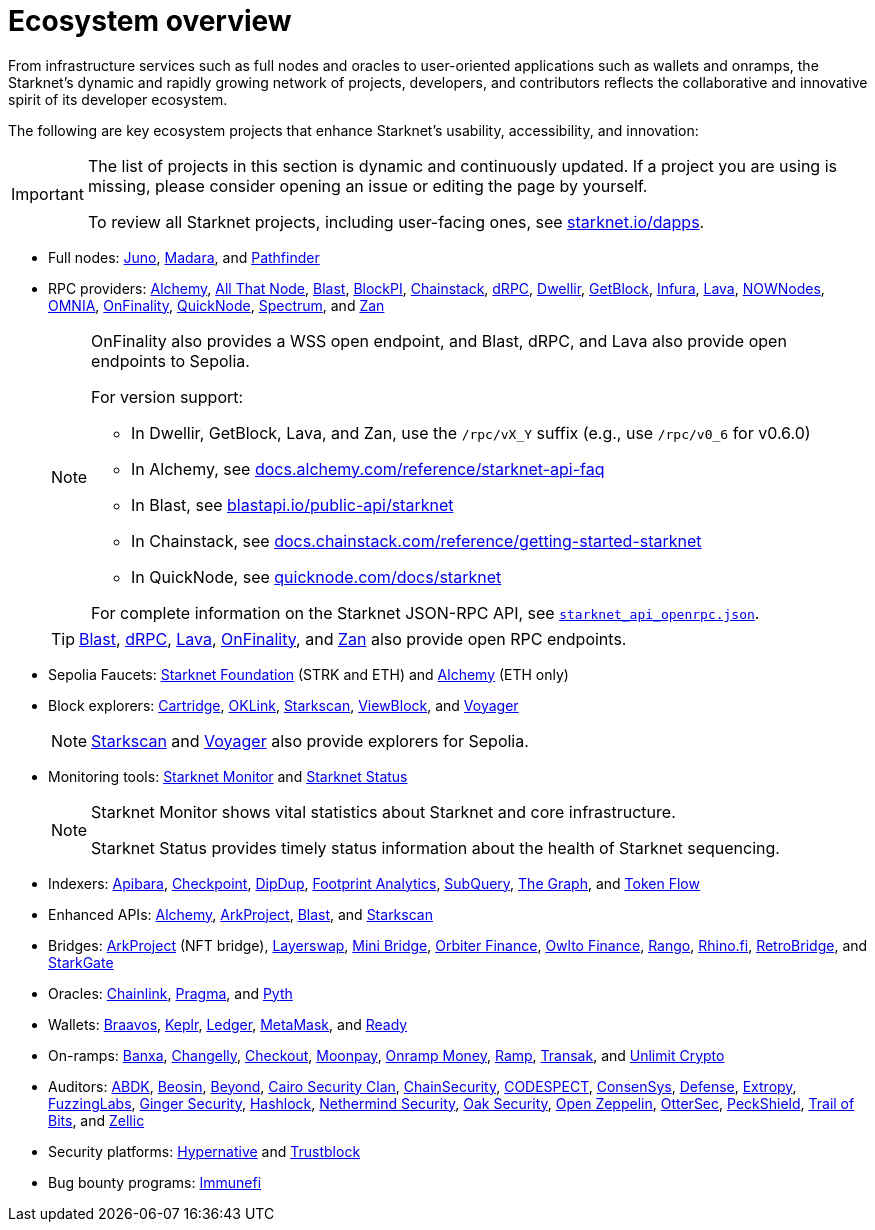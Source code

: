 = Ecosystem overview

From infrastructure services such as full nodes and oracles to user-oriented applications such as wallets and onramps, the Starknet's dynamic and rapidly growing network of projects, developers, and contributors reflects the collaborative and innovative spirit of its developer ecosystem.

The following are key ecosystem projects that enhance Starknet's usability, accessibility, and innovation:

[IMPORTANT]
====
The list of projects in this section is dynamic and continuously updated. If a project you are using is missing, please consider opening an issue or editing the page by yourself.

To review all Starknet projects, including user-facing ones, see https://www.starknet.io/dapps/[starknet.io/dapps^].
====

* Full nodes:
https://www.nethermind.io/juno[Juno^],
https://github.com/madara-alliance/madara[Madara^],
and https://equilibrium.co/projects/pathfinder[Pathfinder^]


* RPC providers:
http://www.alchemy.com/starknet[Alchemy],
https://www.allthatnode.com/starknet.dsrv[All That Node^],
http://blastapi.io/public-api/starknet[Blast^],
http://blockpi.io/starknet[BlockPI^],
https://chainstack.com/build-better-with-starknet/[Chainstack^],
https://drpc.org/chainlist/starknet[dRPC^],
https://www.dwellir.com/[Dwellir^],
https://getblock.io/nodes/strk/[GetBlock^],
https://www.infura.io/networks/ethereum/starknet[Infura^],
https://www.lavanet.xyz/[Lava^],
https://nownodes.io/starknet[NOWNodes^],
https://omniatech.io/[OMNIA^],
https://onfinality.io/networks/starknet[OnFinality^],
https://www.quicknode.com/chains/strk[QuickNode^],
https://spectrumnodes.com/[Spectrum^],
and https://zan.top/home/node-service[Zan^] 
+
[NOTE]
====
OnFinality also provides a WSS open endpoint, and Blast, dRPC, and Lava also provide open endpoints to Sepolia.

For version support:

* In Dwellir, GetBlock, Lava, and Zan, use the `/rpc/vX_Y` suffix (e.g., use `/rpc/v0_6` for v0.6.0)
* In Alchemy, see https://docs.alchemy.com/reference/starknet-api-faq#what-versions-of-starknet-api-are-supported[docs.alchemy.com/reference/starknet-api-faq^]
* In Blast, see https://blastapi.io/public-api/starknet[blastapi.io/public-api/starknet^]
* In Chainstack, see https://docs.chainstack.com/reference/getting-started-starknet#starknet-json-rpc-version-endpoints[docs.chainstack.com/reference/getting-started-starknet^]
* In QuickNode, see https://www.quicknode.com/docs/starknet#supporting-multiple-versions[quicknode.com/docs/starknet^]

For complete information on the Starknet JSON-RPC API, see https://github.com/starkware-libs/starknet-specs/blob/master/api/starknet_api_openrpc.json[`starknet_api_openrpc.json`^].
====
+
[TIP]
====
https://blastapi.io/public-api/starknet[Blast^], https://drpc.org/chainlist/starknet#starknet[dRPC^], https://www.lavanet.xyz/get-started/starknet[Lava^], https://onfinality.io/networks/starknet[OnFinality^], and https://zan.top/service/public-rpc/starknet[Zan^] also provide open RPC endpoints.
====

* Sepolia Faucets:
https://faucet.starknet.io/[Starknet Foundation^] (STRK and ETH)
and https://www.alchemy.com/faucets/starknet-sepolia[Alchemy^] (ETH only)

* Block explorers:
https://explorer.cartridge.gg/[Cartridge^],
https://www.oklink.com/starknet[OKLink^],
https://starkscan.co[Starkscan^],
https://viewblock.io/starknet[ViewBlock^],
and https://voyager.online[Voyager^]
+
[NOTE]
====
https://sepolia.starkscan.co/[Starkscan] and https://sepolia.voyager.online[Voyager^] also provide explorers for Sepolia.
====

* Monitoring tools:
https://www.starknet-monitor.com/[Starknet Monitor^]
and https://status.starknet.io/[Starknet Status^]
+
[NOTE]
====
Starknet Monitor shows vital statistics about Starknet and core infrastructure.

Starknet Status provides timely status information about the health of Starknet sequencing.
====

* Indexers:
https://www.apibara.com/[Apibara^],
https://checkpoint.box/[Checkpoint^],
https://dipdup.io/[DipDup^],
https://www.footprint.network/[Footprint Analytics^],
https://subquery.network/[SubQuery^],
https://thegraph.com/[The Graph^],
and https://tokenflow.live/[Token Flow^]

* Enhanced APIs:
https://docs.alchemy.com/reference/starknet-api-endpoints#nft-api[Alchemy^],
https://www.arkproject.dev/products/nft-api[ArkProject^],
https://docs.blastapi.io/blast-documentation/apis-documentation/builder-api/starknet[Blast^],
and https://starkscan.co/api-info[Starkscan^]

* Bridges:
https://bridge.arkproject.dev/[ArkProject^] (NFT bridge),
https://layerswap.io/app[Layerswap^],
https://minibridge.chaineye.tools/?src=ethereum&dst=starknet[Mini Bridge^],
https://www.orbiter.finance/en?src_chain=1&tgt_chain=SN_MAIN&src_token=ETH[Orbiter Finance^], 
https://owlto.finance/[Owlto Finance^],
https://app.rango.exchange/bridge?fromBlockchain=ARBITRUM&fromToken=ETH&toBlockchain=STARKNET&toToken=ETH--0x49d36570d4e46f48e99674bd3fcc84644ddd6b96f7c741b1562b82f9e004dc7[Rango^],
https://app.rhino.fi/bridge?token=ETH&chainOut=STARKNET&chain=ETHEREUM[Rhino.fi^],
https://app.retrobridge.io/?tokenFrom=ETH[RetroBridge^],
and https://starkgate.starknet.io/bridge/deposit[StarkGate^]

* Oracles:
https://docs.chain.link/data-feeds/starknet/[Chainlink^],
https://docs.pragma.build/starknet/[Pragma^],
and https://docs.pyth.network/price-feeds/use-real-time-data/starknet/[Pyth^]

* Wallets:
https://braavos.app/[Braavos^],
https://www.keplr.app/[Keplr^],
https://www.ledger.com/[Ledger^],
https://snaps.consensys.io/starknet[MetaMask^],
and https://www.ready.co/ready-wallet[Ready^]

* On-ramps:
https://banxa.com/[Banxa^],
https://changelly.com/[Changelly^],
https://fun.xyz/[Checkout^],
https://www.moonpay.com/[Moonpay^],
https://onramp.money/[Onramp Money^],
https://ramp.network/[Ramp^],
https://transak.com/[Transak^],
and https://www.crypto.unlimit.com/[Unlimit Crypto^]

* Auditors:
https://www.abdk.consulting/[ABDK^],
https://beosin.com/[Beosin^],
https://beyondaudit.github.io/[Beyond^],
https://cairosecurityclan.com/[Cairo Security Clan^],
https://chainsecurity.com/[ChainSecurity^],
https://codespect.net/[CODESPECT^],
http://consensys.net/diligence[ConsenSys^],
https://thesis.co/defense[Defense^],
https://www.extropy.io/[Extropy^],
https://fuzzinglabs.com/[FuzzingLabs^],
https://gingersec.xyz/[Ginger Security^],
https://hashlock.com/[Hashlock^],
https://www.nethermind.io/smart-contract-audits[Nethermind Security^],
https://www.oaksecurity.io/[Oak Security^],
https://www.openzeppelin.com/[Open Zeppelin^],
https://osec.io/[OtterSec^],
https://peckshield.com/[PeckShield^],
http://www.trailofbits.com/[Trail of Bits^],
and https://www.zellic.io/[Zellic^]

* Security platforms:
https://www.hypernative.io/[Hypernative^]
and https://trustblock.run/[Trustblock^]

* Bug bounty programs: https://immunefi.com/bug-bounty/starknet/information/[Immunefi^]

